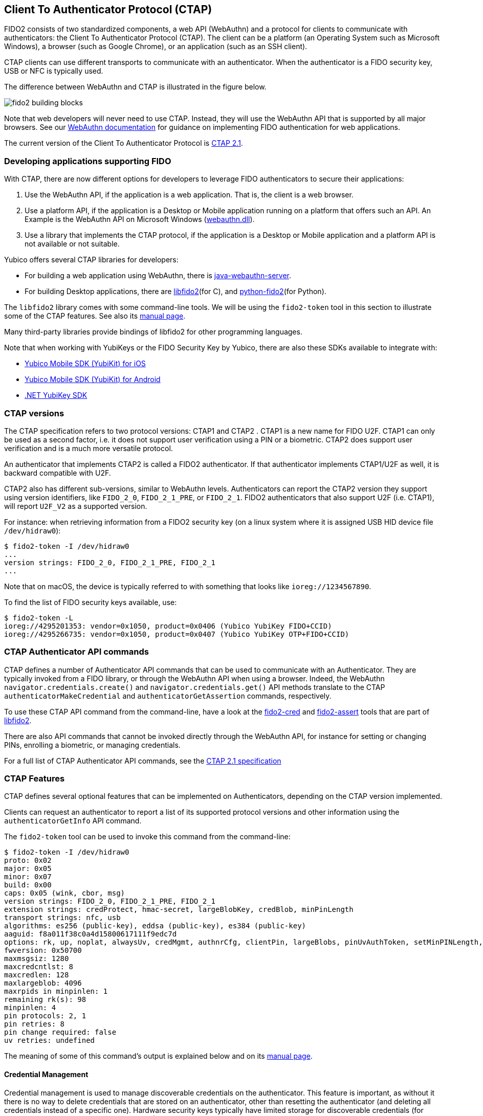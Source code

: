 == Client To Authenticator Protocol (CTAP)

FIDO2 consists of two standardized components, a web API (WebAuthn) and a protocol for clients to communicate with authenticators: the Client To Authenticator Protocol (CTAP).
The client can be a platform (an Operating System such as Microsoft Windows), a browser (such as Google Chrome), or an application (such as an SSH client).

CTAP clients can use different transports to communicate with an authenticator.
When the authenticator is a FIDO security key, USB or NFC is typically used.

The difference between WebAuthn and CTAP is illustrated in the figure below.

image::fido2_building_blocks.png[]

Note that web developers will never need to use CTAP. Instead, they will use the WebAuthn API that is supported by all major browsers.
See our
link:https://developers.yubico.com/WebAuthn/[WebAuthn documentation] for guidance on implementing FIDO authentication for web applications.

The current version of the Client To Authenticator Protocol is 
link:https://fidoalliance.org/specs/fido-v2.1-ps-20210615/fido-client-to-authenticator-protocol-v2.1-ps-errata-20220621.html[CTAP 2.1].

=== Developing applications supporting FIDO

With CTAP, there are now different options for developers to leverage FIDO authenticators to secure their applications:

1. Use the WebAuthn API, if the application is a web application. That is, the client is a web browser.
2. Use a platform API, if the application is a Desktop or Mobile application running on a platform that offers such an API.
   An Example is the WebAuthn API on Microsoft Windows (link:https://learn.microsoft.com/en-us/windows/win32/api/webauthn/[webauthn.dll]).
3. Use a library that implements the CTAP protocol, if the application is a Desktop or Mobile application and a platform API is not available or not suitable.

Yubico offers several CTAP libraries for developers:

- For building a web application using WebAuthn, there is 
link:https://developers.yubico.com/java-webauthn-server/[java-webauthn-server].

- For building Desktop applications, there are
link:https://github.com/Yubico/libfido2[libfido2](for C), and
link:https://github.com/Yubico/python-fido2[python-fido2](for Python).

The `libfido2` library comes with some command-line tools. We will be using the `fido2-token` tool in this section to illustrate some of the CTAP features.
See also its link:https://developers.yubico.com/libfido2/Manuals/fido2-token.html[manual page].

Many third-party libraries provide bindings of libfido2 for other programming languages.

Note that when working with YubiKeys or the FIDO Security Key by Yubico, there are also these SDKs available to integrate with:

- link:https://developers.yubico.com/yubikit-ios/[Yubico Mobile SDK (YubiKit) for iOS]
- link:https://developers.yubico.com/yubikit-android/[Yubico Mobile SDK (YubiKit) for Android]
- link:https://docs.yubico.com/yesdk/users-manual/application-fido2/fido2-overview.html[.NET YubiKey SDK]

=== CTAP versions

The CTAP specification refers to two protocol versions: CTAP1 and CTAP2 . CTAP1 is a new name for FIDO U2F.
CTAP1 can only be used as a second factor, i.e. it does not support user verification using a PIN or a biometric.
CTAP2 does support user verification and is a much more versatile protocol.

An authenticator that implements CTAP2 is called a FIDO2 authenticator.
If that authenticator implements CTAP1/U2F as well, it is backward compatible with U2F.

CTAP2 also has different sub-versions, similar to WebAuthn levels.
Authenticators can report the CTAP2 version they support using version identifiers, like `FIDO_2_0`, `FIDO_2_1_PRE`, or `FIDO_2_1`.
FIDO2 authenticators that also support U2F (i.e. CTAP1), will report `U2F_V2` as a supported version.

For instance: when retrieving information from a FIDO2 security key (on a linux system where it is assigned USB HID device file `/dev/hidraw0`):

....
$ fido2-token -I /dev/hidraw0
...
version strings: FIDO_2_0, FIDO_2_1_PRE, FIDO_2_1
...
....

Note that on macOS, the device is typically referred to with something that looks like `ioreg://1234567890`.

To find the list of FIDO security keys available, use:

....
$ fido2-token -L
ioreg://4295201353: vendor=0x1050, product=0x0406 (Yubico YubiKey FIDO+CCID)
ioreg://4295266735: vendor=0x1050, product=0x0407 (Yubico YubiKey OTP+FIDO+CCID)
....

=== CTAP Authenticator API commands

CTAP defines a number of Authenticator API commands that can be used to communicate with an Authenticator.
They are typically invoked from a FIDO library, or through the WebAuthn API when using a browser.
Indeed, the WebAuthn `navigator.credentials.create()` and `navigator.credentials.get()` API methods translate to the
CTAP `authenticatorMakeCredential` and `authenticatorGetAssertion` commands, respectively.

To use these CTAP API command from the command-line, have a look at the 
link:https://developers.yubico.com/libfido2/Manuals/fido2-cred.html[fido2-cred] and
link:https://developers.yubico.com/libfido2/Manuals/fido2-assert.html[fido2-assert] tools that are part of 
link:https://github.com/Yubico/libfido2[libfido2].

There are also API commands that cannot be invoked directly through the WebAuthn API, for instance for setting or changing PINs, enrolling a biometric, or managing credentials.

For a full list of CTAP Authenticator API commands, see the
link:https://fidoalliance.org/specs/fido-v2.1-ps-20210615/fido-client-to-authenticator-protocol-v2.1-ps-errata-20220621.html#authenticator-api[CTAP 2.1 specification]

=== CTAP Features

CTAP defines several optional features that can be implemented on Authenticators, depending on the CTAP version implemented.

Clients can request an authenticator to report a list of its supported protocol versions and other information using the `authenticatorGetInfo` API command.

The `fido2-token` tool can be used to invoke this command from the command-line:

....
$ fido2-token -I /dev/hidraw0
proto: 0x02
major: 0x05
minor: 0x07
build: 0x00
caps: 0x05 (wink, cbor, msg)
version strings: FIDO_2_0, FIDO_2_1_PRE, FIDO_2_1
extension strings: credProtect, hmac-secret, largeBlobKey, credBlob, minPinLength
transport strings: nfc, usb
algorithms: es256 (public-key), eddsa (public-key), es384 (public-key)
aaguid: f8a011f38c0a4d15800617111f9edc7d
options: rk, up, noplat, alwaysUv, credMgmt, authnrCfg, clientPin, largeBlobs, pinUvAuthToken, setMinPINLength, nomakeCredUvNotRqd, credentialMgmtPreview
fwversion: 0x50700
maxmsgsiz: 1280
maxcredcntlst: 8
maxcredlen: 128
maxlargeblob: 4096
maxrpids in minpinlen: 1
remaining rk(s): 98
minpinlen: 4
pin protocols: 2, 1
pin retries: 8
pin change required: false
uv retries: undefined
....

The meaning of some of this command's output is explained below and on its
link:https://developers.yubico.com/libfido2/Manuals/fido2-token.html[manual page].

==== Credential Management

Credential management is used to manage discoverable credentials on the authenticator.
This feature is important, as without it there is no way to delete credentials that are stored on an authenticator, other than resetting the authenticator (and deleting all credentials instead of a specific one).
Hardware security keys typically have limited storage for discoverable credentials (for instance 100 on a YubiKey with firmware 5.7), so it can be very useful to delete credentials that are no longer being used.

Credential Management also allows for enumeration of credentials, the retrieval of credential metadata and updating credential user information.

The YubiKey and the FIDO Security Key by Yubico support credential management since firmware version 5.2.

The `fido2-token` tool can be used for performing credential management from the command-line.

For instance, to list discoverable credentials stored on a device:

....
$ fido2-token -L -r $DEV
Enter PIN: ******
00: 4wYQ6KFiEVlg/h7CI+ZSnJ9LboAgDcteXDIcivHisb8= ssh:
01: 5Yaf4EYzO6ALp/K7s+p+BQLPSCYVYcKLZptoXwxqQzs= passkey.org
....

To delete a discoverable credential, use the `-D` option and specify its (base64-encoded) credential ID with `-i`:

....
$ fido2-token -D -i VGhpcyBpcyBqdXN0IGFuIGV4YW1wbGUsIG5vdCBhbiBhY3R1YWwgY3JlZCBJRDop /dev/hidraw0
Enter PIN: ******
....

==== Enterprise Attestation

Enterprise Attestation (EA) was added in CTAP version 2.1 and WebAuthn L2.
As suggested by its name, it is intended for use within enterprises to uniquely identify an authenticator, something that is explicitly made infeasible with normal attestation to preserve user privacy.
In an enterprise scenario, EA can be used for asset tracking or to aid in account recovery flows by allowing an end user to prove they have a specific FIDO2 authenticator.
It requires an authenticator that is specifically configured for use within a particular enterprise, so it will not be generally available on authenticators.

See also our guidance on
link:https://developers.yubico.com/WebAuthn/Concepts/Enterprise_Attestation/[using Enterprise Attestation in web applications].

The YubiKey and the FIDO Security Key by Yubico support enterprise attestation since firmware version 5.7, but only on custom configured keys. 
It will allow Relying Parties to read the serial number (or another organization-specified unique identifier) from the YubiKey during FIDO2 registration.

Enterprise attestation can be enabled on a device using:
....
$ fido2-token -S -a /dev/hidraw0
Enter PIN: ******
....

==== Always Require User Verification

This feature, called `AlwaysUV`, causes every FIDO2 registration or authentication event to require a PIN or biometric, regardless of the options set by the relying party or platform.

The current status for AlwaysUV can be retrieved using 
When using the `fido2-token` tool with the `-I` switch, the current status is listed under `options` as

- `alwaysUv`, meaning AlwaysUV is enabled, or
- `noalwaysUv`, meaning AlwaysUV is disabled.

The AlwaysUV feature can be enabled on a device using `fido2-token -S -u` or disabled using `fido2-token -D -u`.

==== Set Minimum PIN Length

Another feature that is intended for use in an enterprise or government environment is "Set Minimum PIN Length", which enforces a minimum PIN length policy for authenticators.


Minimum PIN Length allows Identity Providers to enforce the configured minimum PIN length during FIDO2 registration, to support self-enrollment processes.
The minimum PIN length can only be configured by platforms, or by communicating to the YubiKey directly, and can only be enforced by identity providers or relying parties in an allowed list configured on the YubiKey.

To set a minimum PIN length for a device to 6:

....
$ fido2-token -S -l 6 /dev/hidraw0
Enter PIN: ******
....

To force a PIN change:

....
$ fido2-token -S -f /dev/hidraw0
Enter PIN: ******
....

The authenticator cannot be used before the PIN is changed. For instance, when listing discoverable credentials, an PIN violation occurs:

....
$ fido2-token -L -r /dev/hidraw0
Enter PIN for: ******
fido2-token: fido_credman_get_dev_rp: FIDO_ERR_PIN_POLICY_VIOLATION
....

To set a list of RP IDs allowed to retrieve the minimum PIN length, use the `-S -m` option:

....
$ fido2-token -S -m example.org,example.com /dev/hidraw0
Enter PIN: ******
....

See also the minimum PIN length extension below.

=== Extensions

FIDO authenticators may support optional extensions.

For a list of defined extensions, see the
link:https://fidoalliance.org/specs/fido-v2.1-rd-20201208/fido-client-to-authenticator-protocol-v2.1-rd-20201208.html#sctn-defined-extensions[CTAP specification]

The extensions supported by an authenticator can be retrieved using the `authenticatorGetInfo` API command.

The `fido2-token` tool can be used to invoke this command from the command-line, where the supported extensions are listed as `extension strings`. For instance:

....
$ fido2-token -I /dev/hidraw0
...
extension strings: credProtect, hmac-secret, largeBlobKey, credBlob, minPinLength
...
....

See below for what these extensions entail.

==== Credential Protection (credProtect)

The Credential Protection extension can be used to improve privacy in case an unauthorized user has access to an authenticator.
It allows a Relying Party to set a credential protection policy at registration. 

With the Credential Protection extension set, the associated FIDO2 credential can be flagged to not be exposed to any one without user verification
It can neither be read nor used for authentication with the user asserting their identity. 

==== Credential Blob (credBlob) and Large Blob Key (largeBlobKey)

The Large blob storage extension (largeBlob) allow a Relying Party to 

Note that large blobs are also available from the WebAuthn API. See the
link:https://www.w3.org/TR/webauthn-2/#sctn-large-blob-extension[WebAuthn Level 2 W3C Recommandation].

Note that on some browsers, the HMAC Secret extension is also available 

To list all large blobs stored on an authenticator:

....
fido2-token -L -b /dev/hidraw0
Enter PIN for /dev/hidraw0: ********
total map size: 1219 bytes
00:  591  893 <unknown> <unknown>
01:  581  889 dhx715WNlF36vMvo5hV0SBOPfWqS1ncj2P2BgW2513a/rLvg64Tl4f0/uDrs1LsE example.org
....

To store the contents of file `myfile` as a large blob on an authenticator:

....
fido2-token -S -b -n example.org myfile /dev/hidraw0
Enter PIN for /dev/hidraw0: ********
....


To retrieve a large blob from an authenticator and store it in `myfile`:

....
fido2-token -G -b -n example.org myfile /dev/hidraw0
Enter PIN for /dev/hidraw0: ********
....

To delete a large blob associated with RP ID `example.org` from an authenticator:

....
fido2-token -D -b -n example.org /dev/hidraw0
Enter PIN for /dev/hidraw0: ********
....

An example use-case for largeBlobs is SSH, where an SSH certificate can be stored on an authenticator, together with is corresponding private key.

See 
link:https://developers.yubico.com/SSH/Storing_SSH_Certificates.html[Storing SSH Certificates on a FIDO security key].

==== Minimum PIN Length Extension (minPinLength)

The Minimum PIN Length extension allows clients to retrieve the minimum PIN length for a specific RP ID.
Which RP IDs are allowed to retrieve this information can be set.

==== HMAC Secret Extension (hmac-secret)

The HMAC Secret extension can be used by a client to retrieve a symmetric secret from the authenticator when it needs to encrypt or decrypt data.

The HMAC secrets extension is enabled on a create credential request, and the symmetric secret is scoped to the generated credential.

For an example of using the HMAC Secret extension using the
link:https://github.com/Yubico/python-fido2/tree/main[python-fido2]
Python library, see
link:https://github.com/Yubico/python-fido2/blob/main/examples/hmac_secret.py[hmac_secret.py].

Note that on some browsers, the HMAC Secret extension is also available from the WebAuthn API, where it is known as the
link:https://github.com/w3c/webauthn/wiki/Explainer:-PRF-extension[PRF extension].
The WebAuthn PRF extension is specified in the forthcoming
link:https://w3c.github.io/webauthn/#prf-extension[WebAuthn Level 3 draft].

=== FIDO CTAP support on YubiKeys

See the YubiKey Technical Manual for an overview of 
link:https://docs.yubico.com/hardware/yubikey/yk-tech-manual/yk5-apps.html#id16[FIDO2 features and extensions available per firmware version]
